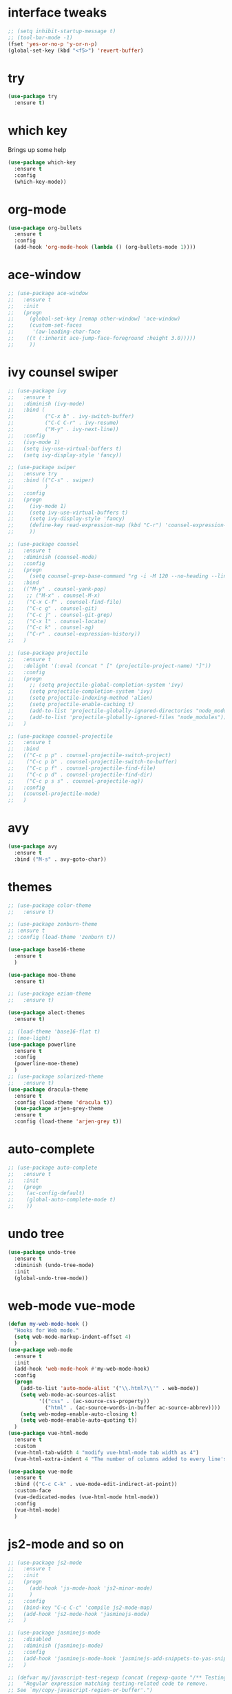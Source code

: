 #+STARTIP: overview
* interface tweaks
#+BEGIN_SRC emacs-lisp
  ;; (setq inhibit-startup-message t)
  ;; (tool-bar-mode -1)
  (fset 'yes-or-no-p 'y-or-n-p)
  (global-set-key (kbd "<f5>") 'revert-buffer)
#+END_SRC
* try
#+BEGIN_SRC emacs-lisp
(use-package try
  :ensure t)
#+END_SRC

* which key
  Brings up some help
  #+BEGIN_SRC emacs-lisp
  (use-package which-key
    :ensure t
    :config
    (which-key-mode))
  #+END_SRC

* org-mode
#+BEGIN_SRC emacs-lisp
	(use-package org-bullets
	  :ensure t
	  :config
	  (add-hook 'org-mode-hook (lambda () (org-bullets-mode 1))))
#+END_SRC

* ace-window
#+BEGIN_SRC emacs-lisp
  ;; (use-package ace-window
  ;;   :ensure t
  ;;   :init
  ;;   (progn
  ;;     (global-set-key [remap other-window] 'ace-window)
  ;;     (custom-set-faces
  ;;      '(aw-leading-char-face
  ;;    ((t (:inherit ace-jump-face-foreground :height 3.0)))))
  ;;     ))
#+END_SRC
* ivy counsel swiper
#+BEGIN_SRC emacs-lisp
  ;; (use-package ivy
  ;;   :ensure t
  ;;   :diminish (ivy-mode)
  ;;   :bind (
  ;;          ("C-x b" . ivy-switch-buffer)
  ;;          ("C-C C-r" . ivy-resume)
  ;;          ("M-y" . ivy-next-line))
  ;;   :config
  ;;   (ivy-mode 1)
  ;;   (setq ivy-use-virtual-buffers t)
  ;;   (setq ivy-display-style 'fancy))

  ;; (use-package swiper
  ;;   :ensure try
  ;;   :bind (("C-s" . swiper)
  ;;          )
  ;;   :config
  ;;   (progn
  ;;     (ivy-mode 1)
  ;;     (setq ivy-use-virtual-buffers t)
  ;;     (setq ivy-display-style 'fancy)
  ;;     (define-key read-expression-map (kbd "C-r") 'counsel-expression-history)
  ;;     ))

  ;; (use-package counsel
  ;;   :ensure t
  ;;   :diminish (counsel-mode)
  ;;   :config
  ;;   (progn
  ;;     (setq counsel-grep-base-command "rg -i -M 120 --no-heading --line-number --color never '%s' %s"))
  ;;   :bind
  ;;   (("M-y" . counsel-yank-pop)
  ;;    ;; ("M-x" . counsel-M-x)
  ;;    ("C-x C-f" . counsel-find-file)
  ;;    ("C-c g" . counsel-git)
  ;;    ("C-c j" . counsel-git-grep)
  ;;    ("C-x l" . counsel-locate)
  ;;    ("C-c k" . counsel-ag)
  ;;    ("C-r" . counsel-expression-history))
  ;;   )

  ;; (use-package projectile
  ;;   :ensure t
  ;;   :delight '(:eval (concat " [" (projectile-project-name) "]"))
  ;;   :config
  ;;   (progn
  ;;     ;; (setq projectile-global-completion-system 'ivy)
  ;;     (setq projectile-completion-system 'ivy)
  ;;     (setq projectile-indexing-method 'alien)
  ;;     (setq projectile-enable-caching t)
  ;;     (add-to-list 'projectile-globally-ignored-directories "node_modules")
  ;;     (add-to-list 'projectile-globally-ignored-files "node_modules"))
  ;;   )

  ;; (use-package counsel-projectile
  ;;   :ensure t
  ;;   :bind
  ;;   (("C-c p p" . counsel-projectile-switch-project)
  ;;    ("C-c p b" . counsel-projectile-switch-to-buffer)
  ;;    ("C-c p f" . counsel-projectile-find-file)
  ;;    ("C-c p d" . counsel-projectile-find-dir)
  ;;    ("C-c p s s" . counsel-projectile-ag))
  ;;   :config
  ;;   (counsel-projectile-mode)
  ;;   )

#+END_SRC
* avy
#+BEGIN_SRC emacs-lisp
  (use-package avy
	:ensure t
	:bind ("M-s" . avy-goto-char))
#+END_SRC
* themes
#+BEGIN_SRC emacs-lisp
  ;; (use-package color-theme
  ;;   :ensure t)

  ;; (use-package zenburn-theme
  ;; :ensure t
  ;; :config (load-theme 'zenburn t))

  (use-package base16-theme
    :ensure t
    )

  (use-package moe-theme
    :ensure t)

  ;; (use-package eziam-theme
  ;;   :ensure t)

  (use-package alect-themes
    :ensure t)

  ;; (load-theme 'base16-flat t)
  ;; (moe-light)
  (use-package powerline
    :ensure t
    :config
    (powerline-moe-theme)
    )
  ;; (use-package solarized-theme
  ;;   :ensure t)
  (use-package dracula-theme
    :ensure t
    :config (load-theme 'dracula t))
    (use-package arjen-grey-theme
    :ensure t
    :config (load-theme 'arjen-grey t))
#+END_SRC
* auto-complete
#+BEGIN_SRC emacs-lisp
  ;; (use-package auto-complete
  ;;   :ensure t
  ;;   :init
  ;;   (progn
  ;; 	(ac-config-default)
  ;; 	(global-auto-complete-mode t)
  ;; 	))
#+END_SRC
* undo tree
#+BEGIN_SRC emacs-lisp
  (use-package undo-tree
    :ensure t
    :diminish (undo-tree-mode)
    :init
    (global-undo-tree-mode))
#+END_SRC
* web-mode vue-mode
#+BEGIN_SRC emacs-lisp
      (defun my-web-mode-hook ()
        "Hooks for Web mode."
        (setq web-mode-markup-indent-offset 4)
        )
      (use-package web-mode
        :ensure t
        :init
        (add-hook 'web-mode-hook #'my-web-mode-hook)
        :config
        (progn
          (add-to-list 'auto-mode-alist '("\\.html?\\'" . web-mode))
          (setq web-mode-ac-sources-alist
                '(("css" . (ac-source-css-property))
                  ("html" . (ac-source-words-in-buffer ac-source-abbrev))))
          (setq web-modep-enable-auto-closing t)
          (setq web-mode-enable-auto-quoting t))
        )
      (use-package vue-html-mode
        :ensure t
        :custom
        (vue-html-tab-width 4 "modify vue-html-mode tab width as 4")
        (vue-html-extra-indent 4 "The number of columns added to every line's indention is 4"))

      (use-package vue-mode
        :ensure t
        :bind (("C-c C-k" . vue-mode-edit-indirect-at-point))
        :custom-face
        (vue-dedicated-modes (vue-html-mode html-mode))
        :config
        (vue-html-mode)
        )
#+END_SRC
* js2-mode and so on
#+BEGIN_SRC emacs-lisp
  ;; (use-package js2-mode
  ;;   :ensure t
  ;;   :init
  ;;   (progn
  ;;     (add-hook 'js-mode-hook 'js2-minor-mode)
  ;;     )
  ;;   :config
  ;;   (bind-key "C-c C-c" 'compile js2-mode-map)
  ;;   (add-hook 'js2-mode-hook 'jasminejs-mode)
  ;;   )

  ;; (use-package jasminejs-mode
  ;;   :disabled
  ;;   :diminish (jasminejs-mode)
  ;;   :config
  ;;   (add-hook 'jasminejs-mode-hook 'jasminejs-add-snippets-to-yas-snippet-dirs)
  ;;   )

  ;; (defvar my/javascript-test-regexp (concat (regexp-quote "/** Testing **/") "\\(.*\n\\)*")
  ;;   "Regular expression matching testing-related code to remove.
  ;; See `my/copy-javascript-region-or-buffer'.")

  ;; (defun my/copy-javascript-region-or-buffer (beg end)
  ;;   "Copy the active region or the buffer, wrapping it in script tags.
  ;; Add a comment with the current filename and skip test-related
  ;; code. See `my/javascript-test-regexp' to change the way
  ;; test-related code is detected."
  ;;   (interactive "r")
  ;;   (unless (region-active-p)
  ;;     (setq beg (point-min) end (point-max)))
  ;;   (kill-new
  ;;    (concat
  ;;     "<script type=\"text/javascript\">\n"
  ;;     (if (buffer-file-name) (concat "// " (file-name-nondirectory (buffer-file-name)) "\n") "")
  ;;     (replace-regexp-in-string
  ;;      my/javascript-test-regexp
  ;;      ""
  ;;      (buffer-substring (point-min) (point-max))
  ;;      nil)
  ;;     "\n</script>")))

  ;; (defvar my/debug-counter 1)
  ;; (defun my/insert-or-flush-debug (&optional reset beg end)
  ;;   (interactive "pr")
  ;;   (cond
  ;;    ((= reset 4)
  ;;     (save-excursion
  ;;       (flush-lines "console.log('DEBUG: [0-9]+" (point-min) (point-max))
  ;;       (setq my/debug-counter 1)))
  ;;    ((region-active-p)
  ;;     (save-excursion
  ;;       (goto-char end)
  ;;       (insert ");\n")
  ;;       (goto-char beg)
  ;;       (insert (format "console.log('DEBUG: %d', " my/debug-counter))
  ;;       (setq my/debug-counter (1+ my/debug-counter))
  ;;       (js2-indent-line)))
  ;;    (t
  ;;     ;; Wrap the region in the debug
  ;;     (insert (format "console.log('DEBUG: %d');\n" my/debug-counter))
  ;;     (setq my/debug-counter (1+ my/debug-counter))
  ;;     (backward-char 3)
  ;;     (js2-indent-line))))

  (use-package js2-mode
    :commands js2-mode
    :init
    (progn
      (add-to-list 'auto-mode-alist '("\\.js$" . js2-mode))
      ;; (setq-default js2-basic-offset 2)
      (add-to-list 'interpreter-mode-alist (cons "node" 'js2-mode)))
    :config
    (progn
      (js2-imenu-extras-setup)
      (bind-key "C-x C-e" 'js-send-last-sexp js2-mode-map)
      (bind-key "C-M-x" 'js-send-last-sexp-and-go js2-mode-map)
      (bind-key "C-c b" 'js-send-buffer js2-mode-map)
      (bind-key "C-c d" 'my/insert-or-flush-debug js2-mode-map)
      (bind-key "C-c C-b" 'js-send-buffer-and-go js2-mode-map)
      (bind-key "C-c w" 'my/copy-javascript-region-or-buffer js2-mode-map))
    )

  (use-package js2-refactor
    :ensure t
    :diminish (js2-refactor-mode)
    :config
    (progn
      (js2r-add-keybindings-with-prefix "C-c C-m")
      ;; eg. extract function with `C-c C-m ef`.
      (add-hook 'js2-mode-hook #'js2-refactor-mode)))

  (use-package tern
    :ensure tern
    :diminish tern-mode
    :ensure tern-auto-complete
    :config
    (progn
      (add-hook 'js-mode-hook (lambda () (tern-mode t)))
      (add-hook 'js2-mode-hook (lambda () (tern-mode t)))
      (add-to-list 'auto-mode-alist '("\\.js\\'" . js2-mode))
      (tern-ac-setup)
      ))

  (use-package nodejs-repl
    :ensure t
    )

  (add-hook 'js-mode-hook
            (lambda ()
              (define-key js-mode-map (kbd "C-x C-e") 'nodejs-repl-send-last-sexp)
              (define-key js-mode-map (kbd "C-c C-r") 'nodejs-repl-send-region)
              (define-key js-mode-map (kbd "C-c C-l") 'nodejs-repl-load-file)
              (define-key js-mode-map (kbd "C-c C-z") 'nodejs-repl-switch-to-repl)))
#+END_SRC
* ibuffers
#+BEGIN_SRC emacs-lisp
  ;; (defalias 'list-buffers 'ibuffer)
  ;; ;; (defalias 'list-buffers 'ibuffer-other-window)
#+END_SRC
* dump
#+BEGIN_SRC emacs-lisp
  (use-package dumb-jump
	:bind (("M-g o" . dumb-jump-go-other-window)
		   ("M-g j" . dumb-jump-go)
		   ("M-g x" . dumb-jump-go-prefer-external)
		   ("M-g z" . dumb-jump-go-prefer-external-other-window))
	:config (setq dump-jumb-selector 'ivy) ;; (setq dumb-jump-selector 'helm)
	:init
	(dumb-jump-mode)
	:ensure
	)
#+END_SRC
* smarttabs
#+BEGIN_SRC emacs-lisp
  (use-package smart-tabs-mode
	:ensure t
	:config
	(progn
	  (smart-tabs-insinuate 'c 'c++ 'java 'javascript 'python)
	  (add-hook 'js2-mode-hook 'smart-tabs-mode-enable)
	  (smart-tabs-advice js2-indent-line js2-basic-offset))
	)
#+END_SRC
* linum
#+BEGIN_SRC emacs-lisp
  ;; (use-package linum-relative
  ;;   :ensure t
  ;;   :init
  ;;   (progn
  ;;     (global-linum-mode t))
  ;;   :config
  ;;   (linum-relative-toggle)
  ;; )
#+END_SRC

* font font-size
#+BEGIN_SRC emacs-lisp
  (setq default-frame-alist '((font . "Monaco-16")))
  ;; (set-default-font "Monaco 16")
  ;; (setq default-frame-alist '((font . "Source Code Pro")))
#+END_SRC
* eslint-fix
#+BEGIN_SRC emacs-lisp
  ;; (use-package eslint-fix
  ;;   :config
  ;;   (add-to-list 'auto-mode-alist '("\\.js?\\'" . js2-mode))
  ;;   (add-hook 'js2-mode-hook (lambda () (add-hook 'after-save-hook 'eslint-fix nil t)))
  ;;   )
#+END_SRC
* better-shell
#+BEGIN_SRC emacs-lisp
  (use-package better-shell
	:ensure t
	:bind (("C-'" . better-shell-shell)
		   ("C-;" . better-shell-remote-open))
	)
#+END_SRC

* smartparens
#+BEGIN_SRC emacs-lisp
  ;; (use-package smartparens
  ;;   :ensure t
  ;;   :diminish (smartparens-mode)
  ;;   :config
  ;;   (use-package smartparens-config)
  ;;   (use-package smartparens-html)
  ;;   (smartparens-global-mode t)
  ;;   (show-smartparens-global-mode t))
#+END_SRC
* json-mode
#+BEGIN_SRC emacs-lisp
  (use-package json-mode
	:ensure t
	:config
	(setq js2-mode-show-parse-errors nil)
	(setq js2-mode-show-strict-warnings nil))
#+END_SRC
* magit
#+BEGIN_SRC emacs-lisp
  (use-package magit
	:ensure t
	:config
	(setq default-process-coding-system '(utf-8 . utf-8))
	:bind
	(("C-x g" . magit-status)))
#+END_SRC
* auto revert buffer
#+BEGIN_SRC emacs-lisp
  (global-auto-revert-mode 0)
  (setq auto-revert-check-vc-info nil)
  (auto-revert-mode 0)
#+END_SRC
* highlight indent
#+BEGIN_SRC emacs-lisp
  (use-package highlight-indent-guides
    :ensure t
    :init
    (add-hook 'prog-mode-hook 'highlight-indent-guides-mode)
    :config
    (
     progn
      (setq highlight-indent-guides-method 'column))
    )

  (use-package rainbow-delimiters
    :ensure t
    :init
    (add-hook 'prog-mode-hook #'rainbow-delimiters-mode))
#+END_SRC
* kill this buffer
#+BEGIN_SRC emacs-lisp
  (defun bjm/kill-this-buffer ()
	"Kill the current buffer."
	(interactive)
	(kill-buffer (current-buffer))
	)
  (global-set-key (kbd "C-x k") 'bjm/kill-this-buffer)
#+END_SRC
* Mousewheel scrolling
#+BEGIN_SRC emacs-lisp
  ;; (setq mouse-wheel-scroll-amount '(1 ((shift) . 1) ((control) . nil)))
  ;; (setq mouse-wheel-progressive-speed nil)
#+END_SRC
* change command to meta
#+BEGIN_SRC emacs-lisp
  ;; (setq mac-option-modifier 'none)
  ;; (setq mac-command-modifier 'meta)
  ;; (setq ns-function-modifier 'hyper)
#+END_SRC
* Don't open files from the workspace in a new frame
#+BEGIN_SRC emacs-lisp
  (setq ns-pop-up-frames nil)
#+END_SRC
* Mis buffer
#+BEGIN_SRC emacs-lisp
  (defun iwb ()
	"indent whole buffer"
	(interactive)
	(delete-trailing-whitespace)
	(indent-region (point-min) (point-max))
	)

  (global-set-key (kbd "C-c n") 'iwb)

  (electric-pair-mode t)
#+END_SRC
* Code Folding
#+BEGIN_SRC emacs-lisp
  (use-package hideshow
	:ensure t
	:bind (("C->" . my-toggle-hideshow-all)
		   ("C-<" . hs-hide-level)
		   ("C-;" . hs-toggle-hiding))
	:config
	;; Hide the comments too when you do a 'hs-hide-all'
	(setq hs-hide-comments nil)
	;; Set whether isearch opens folded comments, code, or both
	;; where x is code, comments, t (both), or nil (neither)
	(setq hs-isearch-open 'x)
	;; Add more here

	(setq hs-set-up-overlay
		  (defun my-display-code-line-counts (ov)
			(when (eq 'code (overlay-get ov 'hs))
			  (overlay-put ov 'display
						   (propertize
							(format " ... <%d>"
									(count-lines (overlay-start ov)
												 (overlay-end ov)))
							'face 'font-lock-type-face)))))
	(defvar my-hs-hide nil "Current state of hideshow for toggling all.")
	;;; autoload
	(defun my-toggle-hideshow-all () "Toggle hideshow all."
		   (interactive)
		   (setq my-hs-hide (not my-hs-hide))
		   (if my-hs-hide
			   (hs-hide-all)
			 (hs-show-all)))

	(add-hook 'prog-mode-hook (lambda ()
								(hs-minor-mode 1)
								))
	(add-hook 'clojure-mode-hook (lambda ()
								   (hs-minor-mode 1)
								   ))
	)
#+END_SRC
* Clean trailing whitespace after save
#+BEGIN_SRC emacs-lisp
  (add-hook 'before-save-hook 'delete-trailing-whitespace)
#+END_SRC
* Mysql to Org-mode
 #+BEGIN_SRC emacs-lisp
   (use-package mysql-to-org
     :ensure t)
 #+END_SRC
* Tab-Width
#+BEGIN_SRC emacs-lisp
  (setq-default indent-tabs-mode nil)
  (setq-default tab-width 4)
  (setq tab-stop-list '(4 8 12 16 20 24 28 32 36 40 44 48 52 56 60 64 68 72 76 80))
  (setq indent-line-function 'insert-tab)
#+END_SRC
* rg
#+BEGIN_SRC emacs-lisp
  (use-package rg
    :ensure t)
#+END_SRC
* lua
#+BEGIN_SRC emacs-lisp
  (use-package lua-mode
    :ensure t)
#+END_SRC
* flycheck
#+BEGIN_SRC emacs-lisp
  (use-package flycheck
    :ensure t
    :init
    (add-hook 'after-init-hook #'global-flycheck-mode)
    :config
    (setq flycheck-display-errors-function #'flycheck-display-error-messages-unless-error-list)
    )

  (use-package flycheck-color-mode-line
    :ensure t
    :hook flycheck-mode-hook)
#+END_SRC
* yas diminish "yas" on power line
#+BEGIN_SRC emacs-lisp
  (use-package yasnippet
	:ensure t
	:diminish (yas-minor-mode))
#+END_SRC
